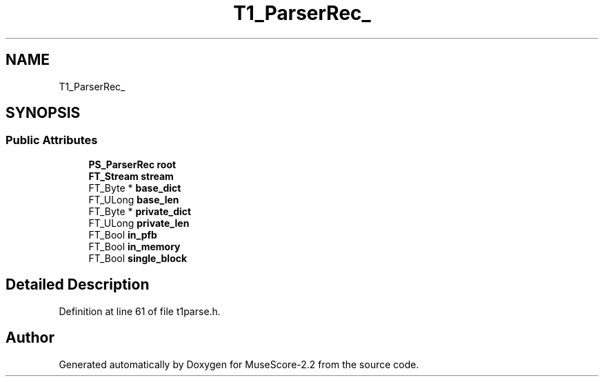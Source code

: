 .TH "T1_ParserRec_" 3 "Mon Jun 5 2017" "MuseScore-2.2" \" -*- nroff -*-
.ad l
.nh
.SH NAME
T1_ParserRec_
.SH SYNOPSIS
.br
.PP
.SS "Public Attributes"

.in +1c
.ti -1c
.RI "\fBPS_ParserRec\fP \fBroot\fP"
.br
.ti -1c
.RI "\fBFT_Stream\fP \fBstream\fP"
.br
.ti -1c
.RI "FT_Byte * \fBbase_dict\fP"
.br
.ti -1c
.RI "FT_ULong \fBbase_len\fP"
.br
.ti -1c
.RI "FT_Byte * \fBprivate_dict\fP"
.br
.ti -1c
.RI "FT_ULong \fBprivate_len\fP"
.br
.ti -1c
.RI "FT_Bool \fBin_pfb\fP"
.br
.ti -1c
.RI "FT_Bool \fBin_memory\fP"
.br
.ti -1c
.RI "FT_Bool \fBsingle_block\fP"
.br
.in -1c
.SH "Detailed Description"
.PP 
Definition at line 61 of file t1parse\&.h\&.

.SH "Author"
.PP 
Generated automatically by Doxygen for MuseScore-2\&.2 from the source code\&.

